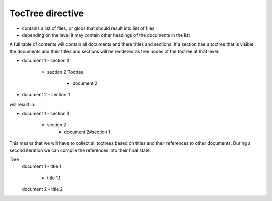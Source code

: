 TocTree directive
=================

- contains a list of files, or globs that should result into list of files
- depending on the level it may contain other headings of the documents in the list

A full table of contents will contain all documents and there titles and sections.
If a section has a toctree that is visible, the documents and their titles and sections will be rendered as tree nodes
of the toctree at that level.

- document 1
  - section 1
     - section 2
       Toctree
         - document 2

- document 2
  - section 1

will result in:

- document 1
  - section 1
    - section 2
       - document 2#section 1

This means that we will have to collect all toctrees based on titles and their references to other documents.
During a second iteration we can compile the references into their final state.

Tree
  document 1
  - title 1
    - title 1.1
  document 2
  - title 2
